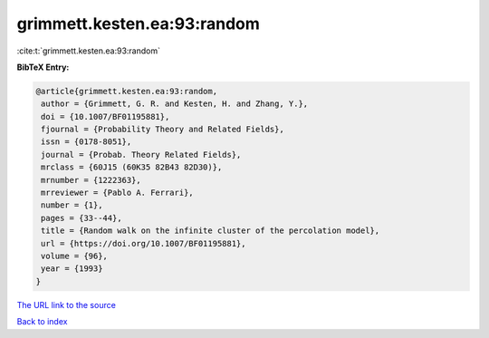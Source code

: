 grimmett.kesten.ea:93:random
============================

:cite:t:`grimmett.kesten.ea:93:random`

**BibTeX Entry:**

.. code-block:: bibtex

   @article{grimmett.kesten.ea:93:random,
    author = {Grimmett, G. R. and Kesten, H. and Zhang, Y.},
    doi = {10.1007/BF01195881},
    fjournal = {Probability Theory and Related Fields},
    issn = {0178-8051},
    journal = {Probab. Theory Related Fields},
    mrclass = {60J15 (60K35 82B43 82D30)},
    mrnumber = {1222363},
    mrreviewer = {Pablo A. Ferrari},
    number = {1},
    pages = {33--44},
    title = {Random walk on the infinite cluster of the percolation model},
    url = {https://doi.org/10.1007/BF01195881},
    volume = {96},
    year = {1993}
   }
`The URL link to the source <ttps://doi.org/10.1007/BF01195881}>`_


`Back to index <../By-Cite-Keys.html>`_
